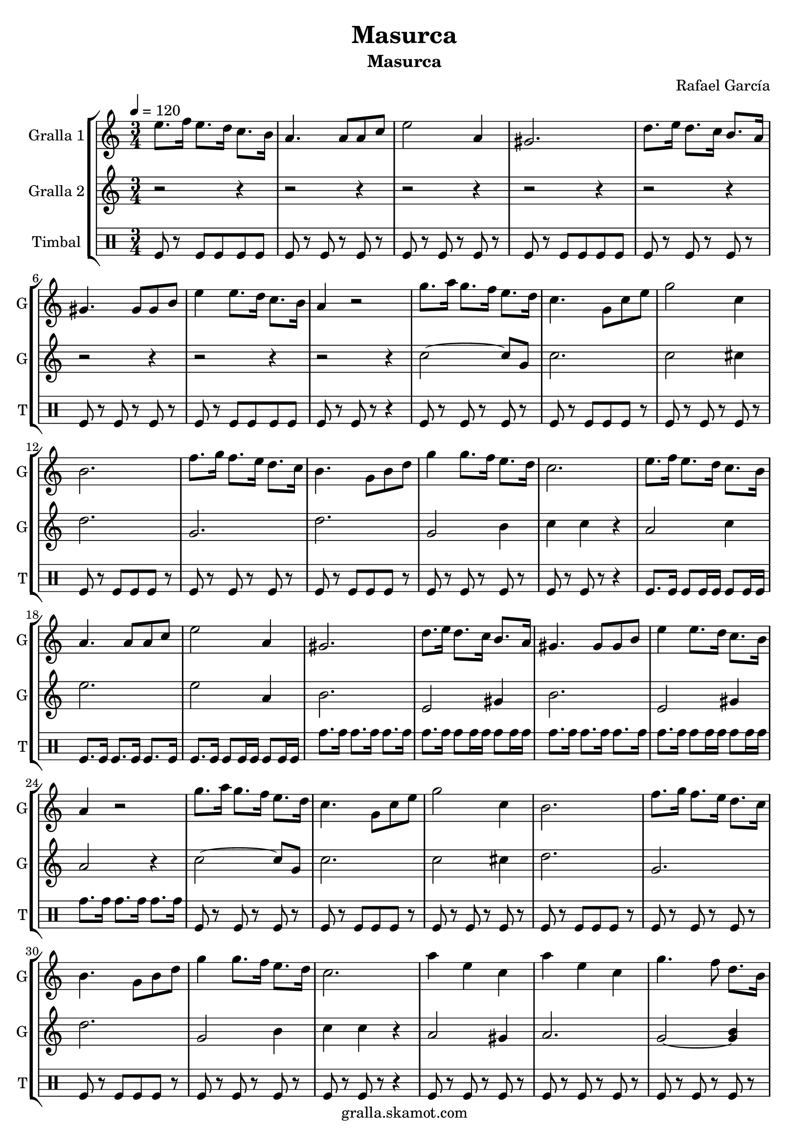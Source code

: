\version "2.16.2"

\header {
  dedication=""
  title="Masurca"
  subtitle="Masurca"
  subsubtitle=""
  poet=""
  meter=""
  piece=""
  composer="Rafael García"
  arranger=""
  opus=""
  instrument=""
  copyright="gralla.skamot.com"
  tagline=""
}

liniaroAa =
\relative e''
{
  \tempo 4=120
  \clef treble
  \key c \major
  \time 3/4
  e8. f16 e8. d16 c8. b16  |
  a4. a8 a c  |
  e2 a,4  |
  gis2.  |
  %05
  d'8. e16 d8. c16 b8. a16  |
  gis4. gis8 gis b  |
  e4 e8. d16 c8. b16  |
  a4 r2  |
  g'8. a16 g8. f16 e8. d16  |
  %10
  c4. g8 c e  |
  g2 c,4  |
  b2.  |
  f'8. g16 f8. e16 d8. c16  |
  b4. g8 b d  |
  %15
  g4 g8. f16 e8. d16  |
  c2.  |
  e8. f16 e8. d16 c8. b16  |
  a4. a8 a c  |
  e2 a,4  |
  %20
  gis2.  |
  d'8. e16 d8. c16 b8. a16  |
  gis4. gis8 gis b  |
  e4 e8. d16 c8. b16  |
  a4 r2  |
  %25
  g'8. a16 g8. f16 e8. d16  |
  c4. g8 c e  |
  g2 c,4  |
  b2.  |
  f'8. g16 f8. e16 d8. c16  |
  %30
  b4. g8 b d  |
  g4 g8. f16 e8. d16  |
  c2.  |
  a'4 e c  |
  a'4 e c  |
  %35
  g'4. f8 d8. b16  |
  g2.  |
  g'4. f8 d8. b16  |
  g2.  |
  a'4. e8 c8. b16  |
  %40
  a2.  |
  a'4 e c  |
  a'4 e c  |
  g'4. f8 d8. b16  |
  g2.  |
  %45
  g'4. f8 d8. b16  |
  g2.  |
  \times 2/3 { c8 d c } b8. c16 e8. d16  |
  c4 c r  \bar "|."
}

liniaroAb =
\relative c''
{
  \tempo 4=120
  \clef treble
  \key c \major
  \time 3/4
  r2 r4  |
  r2 r4  |
  r2 r4  |
  r2 r4  |
  %05
  r2 r4  |
  r2 r4  |
  r2 r4  |
  r2 r4  |
  c2 ~ c8 g  |
  %10
  c2.  |
  c2 cis4  |
  d2.  |
  g,2.  |
  d'2.  |
  %15
  g,2 b4  |
  c4 c r  |
  a2 c4  |
  e2.  |
  e2 a,4  |
  %20
  b2.  |
  e,2 gis4  |
  b2.  |
  e,2 gis4  |
  a2 r4  |
  %25
  c2 ~ c8 g  |
  c2.  |
  c2 cis4  |
  d2.  |
  g,2.  |
  %30
  d'2.  |
  g,2 b4  |
  c4 c r  |
  a2 gis4  |
  a2.  |
  %35
  g2 ~ <g b>4  |
  d'2.  |
  g,2 ~ <g b>4  |
  d'2.  |
  a2 c4  |
  %40
  e2.  |
  a,2 gis4  |
  a2.  |
  g2 ~ <g b>4  |
  d'2.  |
  %45
  g,2 ~ <g b>4  |
  d'2.  |
  c2 g'4  |
  c,4 c r  \bar "|."
}

liniaroAc =
\drummode
{
  \tempo 4=120
  \time 3/4
  tomfl8 r tomfl tomfl tomfl tomfl  |
  tomfl8 r tomfl r tomfl r  |
  tomfl8 r tomfl r tomfl r  |
  tomfl8 r tomfl tomfl tomfl tomfl  |
  %05
  tomfl8 r tomfl r tomfl r  |
  tomfl8 r tomfl r tomfl r  |
  tomfl8 r tomfl tomfl tomfl tomfl  |
  tomfl8 r tomfl r r4  |
  tomfl8 r tomfl r tomfl r  |
  %10
  tomfl8 r tomfl tomfl tomfl r  |
  tomfl8 r tomfl r tomfl r  |
  tomfl8 r tomfl tomfl tomfl r  |
  tomfl8 r tomfl r tomfl r  |
  tomfl8 r tomfl tomfl tomfl r  |
  %15
  tomfl8 r tomfl r tomfl r  |
  tomfl8 r tomfl r r4  |
  tomfl8. tomfl16 tomfl8 tomfl16 tomfl tomfl8 tomfl16 tomfl  |
  tomfl8. tomfl16 tomfl8. tomfl16 tomfl8. tomfl16  |
  tomfl8. tomfl16 tomfl8 tomfl16 tomfl tomfl8 tomfl16 tomfl  |
  %20
  tomh8. tomh16 tomh8. tomh16 tomh8. tomh16  |
  tomh8. tomh16 tomh8 tomh16 tomh tomh8 tomh16 tomh  |
  tomh8. tomh16 tomh8. tomh16 tomh8. tomh16  |
  tomh8. tomh16 tomh8 tomh16 tomh tomh8 tomh16 tomh  |
  tomh8. tomh16 tomh8. tomh16 tomh8. tomh16  |
  %25
  tomfl8 r tomfl r tomfl r  |
  tomfl8 r tomfl tomfl tomfl r  |
  tomfl8 r tomfl r tomfl r  |
  tomfl8 r tomfl tomfl tomfl r  |
  tomfl8 r tomfl r tomfl r  |
  %30
  tomfl8 r tomfl tomfl tomfl r  |
  tomfl8 r tomfl r tomfl r  |
  tomfl8 r tomfl r r4  |
  tomfl8 r tomfl r tomfl r  |
  tomfl8 r tomfl r tomfl r  |
  %35
  tomfl8 r tomfl r tomfl r  |
  tomfl8 tomfl tomfl tomfl tomfl tomfl  |
  tomfl8 r tomfl r tomfl r  |
  tomfl8 tomfl tomfl tomfl tomfl tomfl  |
  tomfl8 r tomfl r tomfl r  |
  %40
  tomfl8 r tomfl r r4  |
  tomfl8 r tomfl r tomfl r  |
  tomfl8 r tomfl r tomfl r  |
  tomfl8 r tomfl r tomfl r  |
  tomfl8 tomfl tomfl tomfl tomfl tomfl  |
  %45
  tomfl8 r tomfl r tomfl r  |
  tomfl8 tomfl tomfl tomfl tomfl tomfl  |
  tomfl8 r tomfl r tomfl r  |
  tomfl8 r tomfl r r4  \bar "|."
}

\bookpart {
  \score {
    \new StaffGroup {
      \override Score.RehearsalMark #'self-alignment-X = #LEFT
      <<
        \new Staff \with {instrumentName = #"Gralla 1" shortInstrumentName = #"G"} \liniaroAa
        \new Staff \with {instrumentName = #"Gralla 2" shortInstrumentName = #"G"} \liniaroAb
        \new DrumStaff \with {instrumentName = #"Timbal" shortInstrumentName = #"T"} \liniaroAc
      >>
    }
    \layout {}
  }
  \score { \unfoldRepeats
    \new StaffGroup {
      \override Score.RehearsalMark #'self-alignment-X = #LEFT
      <<
        \new Staff \with {instrumentName = #"Gralla 1" shortInstrumentName = #"G"} \liniaroAa
        \new Staff \with {instrumentName = #"Gralla 2" shortInstrumentName = #"G"} \liniaroAb
        \new DrumStaff \with {instrumentName = #"Timbal" shortInstrumentName = #"T"} \liniaroAc
      >>
    }
    \midi {
      \set Staff.midiInstrument = "oboe"
      \set DrumStaff.midiInstrument = "drums"
    }
  }
}

\bookpart {
  \header {instrument="Gralla 1"}
  \score {
    \new StaffGroup {
      \override Score.RehearsalMark #'self-alignment-X = #LEFT
      <<
        \new Staff \liniaroAa
      >>
    }
    \layout {}
  }
  \score { \unfoldRepeats
    \new StaffGroup {
      \override Score.RehearsalMark #'self-alignment-X = #LEFT
      <<
        \new Staff \liniaroAa
      >>
    }
    \midi {
      \set Staff.midiInstrument = "oboe"
      \set DrumStaff.midiInstrument = "drums"
    }
  }
}

\bookpart {
  \header {instrument="Gralla 2"}
  \score {
    \new StaffGroup {
      \override Score.RehearsalMark #'self-alignment-X = #LEFT
      <<
        \new Staff \liniaroAb
      >>
    }
    \layout {}
  }
  \score { \unfoldRepeats
    \new StaffGroup {
      \override Score.RehearsalMark #'self-alignment-X = #LEFT
      <<
        \new Staff \liniaroAb
      >>
    }
    \midi {
      \set Staff.midiInstrument = "oboe"
      \set DrumStaff.midiInstrument = "drums"
    }
  }
}

\bookpart {
  \header {instrument="Timbal"}
  \score {
    \new StaffGroup {
      \override Score.RehearsalMark #'self-alignment-X = #LEFT
      <<
        \new DrumStaff \liniaroAc
      >>
    }
    \layout {}
  }
  \score { \unfoldRepeats
    \new StaffGroup {
      \override Score.RehearsalMark #'self-alignment-X = #LEFT
      <<
        \new DrumStaff \liniaroAc
      >>
    }
    \midi {
      \set Staff.midiInstrument = "oboe"
      \set DrumStaff.midiInstrument = "drums"
    }
  }
}

